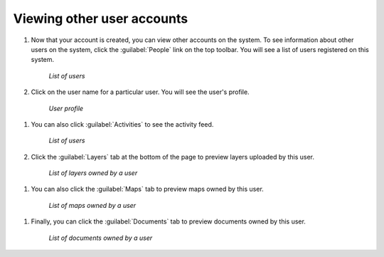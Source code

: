 .. _accounts.users:

Viewing other user accounts
===========================

#. Now that your account is created, you can view other accounts on the system. To see information about other users on the system, click the :guilabel:`People` link on the top toolbar. You will see a list of users registered on this system.

   .. figure:: img/peoplepage.png

      *List of users*

#.  Click on the user name for a particular user. You will see the user's profile.

   .. figure:: img/adminprofile.png

      *User profile*

#. You can also click :guilabel:`Activities` to see the activity feed.

   .. figure:: img/adminactivities.png

      *List of users*

#.  Click the :guilabel:`Layers` tab at the bottom of the page to preview layers uploaded by this user.

   .. figure:: img/adminlayers.png

      *List of layers owned by a user*

#.  You can also click the :guilabel:`Maps` tab to preview maps owned by this user.

   .. figure:: img/adminmaps.png

      *List of maps owned by a user*

#.  Finally, you can click the :guilabel:`Documents` tab to preview documents owned by this user.

   .. figure:: img/admindocs.png

      *List of documents owned by a user*
